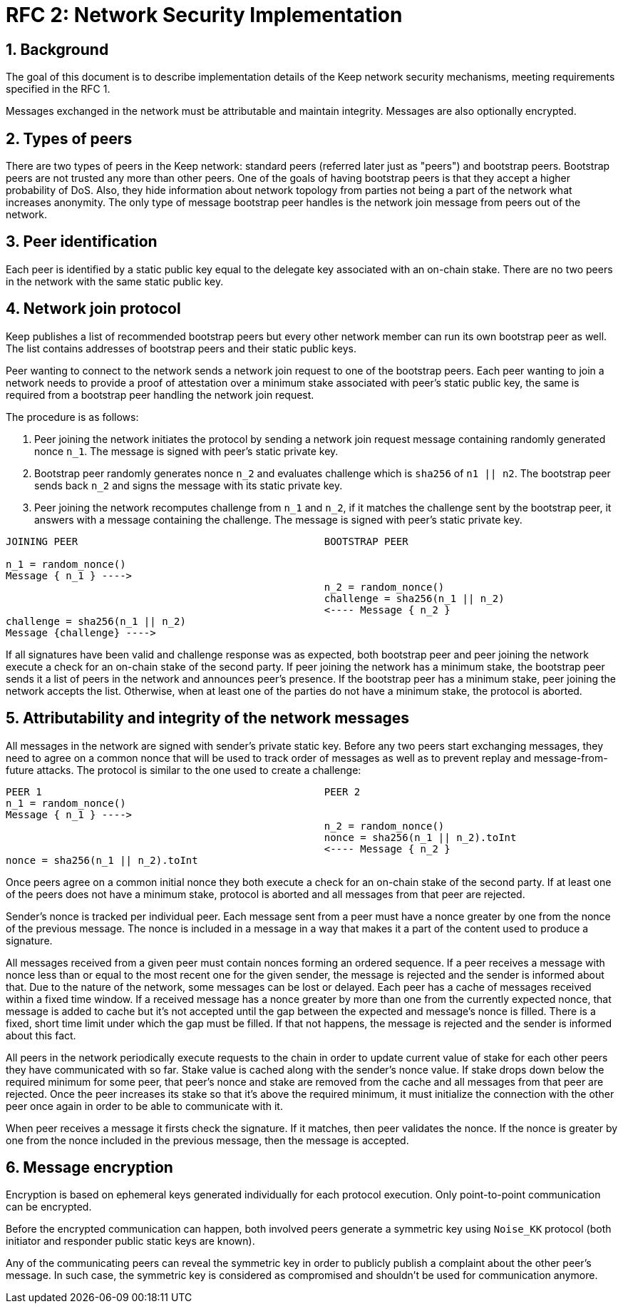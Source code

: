 = RFC 2: Network Security Implementation

:icons: font
:numbered:
toc::[]


== Background
The goal of this document is to describe implementation details of the Keep 
network security mechanisms, meeting requirements specified in the RFC 1. 

Messages exchanged in the network must be attributable and maintain integrity. 
Messages are also optionally encrypted.

== Types of peers

There are two types of peers in the Keep network: standard peers (referred later 
just as "peers") and bootstrap peers. Bootstrap peers are not trusted any more 
than other peers. One of the goals of having bootstrap peers is that they accept 
a higher probability of DoS. Also, they hide information about network topology 
from parties not being a part of the network what increases anonymity. The only 
type of message bootstrap peer handles is the network join message from peers 
out of the network.

== Peer identification
Each peer is identified by a static public key equal to the delegate key 
associated with an on-chain stake. There are no two peers in the network with 
the same static public key.

== Network join protocol

Keep publishes a list of recommended bootstrap peers but every other network 
member can run its own bootstrap peer as well. The list contains addresses of 
bootstrap peers and their static public keys.

Peer wanting to connect to the network sends a network join request to one of 
the bootstrap peers. Each peer wanting to join a network needs to provide a proof 
of attestation over a minimum stake associated with peer's static public key, the 
same is required from a bootstrap peer handling the network join request.

The procedure is as follows:

1. Peer joining the network initiates the protocol by sending a network join 
request message containing randomly generated nonce `n_1`. The message is signed 
with peer's static private key.
2. Bootstrap peer randomly generates nonce `n_2` and evaluates challenge which is 
`sha256` of `n1 || n2`. The bootstrap peer sends back `n_2` and signs the message 
with its static private key.
3. Peer joining the network recomputes challenge from `n_1` and `n_2`, if it matches 
the challenge sent by the bootstrap peer, it answers with a message containing the 
challenge. The message is signed with peer's static private key.

```
JOINING PEER                                         BOOTSTRAP PEER

n_1 = random_nonce()
Message { n_1 } ---->
                                                     n_2 = random_nonce()
                                                     challenge = sha256(n_1 || n_2)                                  
                                                     <---- Message { n_2 }
challenge = sha256(n_1 || n_2)
Message {challenge} ---->
```

If all signatures have been valid and challenge response was as expected, both 
bootstrap peer and peer joining the network execute a check for an on-chain stake of 
the second party. If peer joining the network has a minimum stake, the bootstrap 
peer sends it a list of peers in the network and announces peer's presence. If the 
bootstrap peer has a minimum stake, peer joining the network accepts the list. 
Otherwise, when at least one of the parties do not have a minimum stake, the protocol 
is aborted.

== Attributability and integrity of the network messages

All messages in the network are signed with sender's private static key. Before any 
two peers start exchanging messages, they need to agree on a common nonce that will be 
used to track order of messages as well as to prevent replay and message-from-future 
attacks. The protocol is similar to the one used to create a challenge:

```
PEER 1                                               PEER 2
n_1 = random_nonce() 
Message { n_1 } ---->
                                                     n_2 = random_nonce()
                                                     nonce = sha256(n_1 || n_2).toInt
                                                     <---- Message { n_2 }
nonce = sha256(n_1 || n_2).toInt
```

Once peers agree on a common initial nonce they both execute a check for an on-chain 
stake of the second party. If at least one of the peers does not have a minimum stake, 
protocol is aborted and all messages from that peer are rejected.

Sender's nonce is tracked per individual peer. Each message sent from a peer must have 
a nonce greater by one from the nonce of the previous message. The nonce is included in 
a message in a way that makes it a part of the content used to produce a signature. 

All messages received from a given peer must contain nonces forming an ordered sequence. 
If a peer receives a message with nonce less than or equal to the most recent one for 
the given sender, the message is rejected and the sender is informed about that. Due to 
the nature of the network, some messages can be lost or delayed. Each peer has a cache 
of messages received within a fixed time window. If a received message has a nonce greater 
by more than one from the currently expected nonce, that message is added to cache but it's 
not accepted until the gap between the expected and message's nonce is filled. There is 
a fixed, short time limit under which the gap must be filled. If that not happens, the 
message is rejected and the sender is informed about this fact.

All peers in the network periodically execute requests to the chain in order to update 
current value of stake for each other peers they have communicated with so far. Stake value 
is cached along with the sender's nonce value. If stake drops down below the required minimum 
for some peer, that peer's nonce and stake are removed from the cache and all messages from 
that peer are rejected. Once the peer increases its stake so that it's above the required 
minimum, it must initialize the connection with the other peer once again in order to be able 
to communicate with it.

When peer receives a message it firsts check the signature. If it matches, then peer validates 
the nonce. If the nonce is greater by one from the nonce included in the previous message, 
then the message is accepted.

== Message encryption

Encryption is based on ephemeral keys generated individually for each protocol execution. 
Only point-to-point communication can be encrypted. 

Before the encrypted communication can happen, both involved peers generate a symmetric key 
using `Noise_KK` protocol (both initiator and responder public static keys are known). 

Any of the communicating peers can reveal the symmetric key in order to publicly publish 
a complaint about the other peer's message. In such case, the symmetric key is considered as 
compromised and shouldn't be used for communication anymore.
